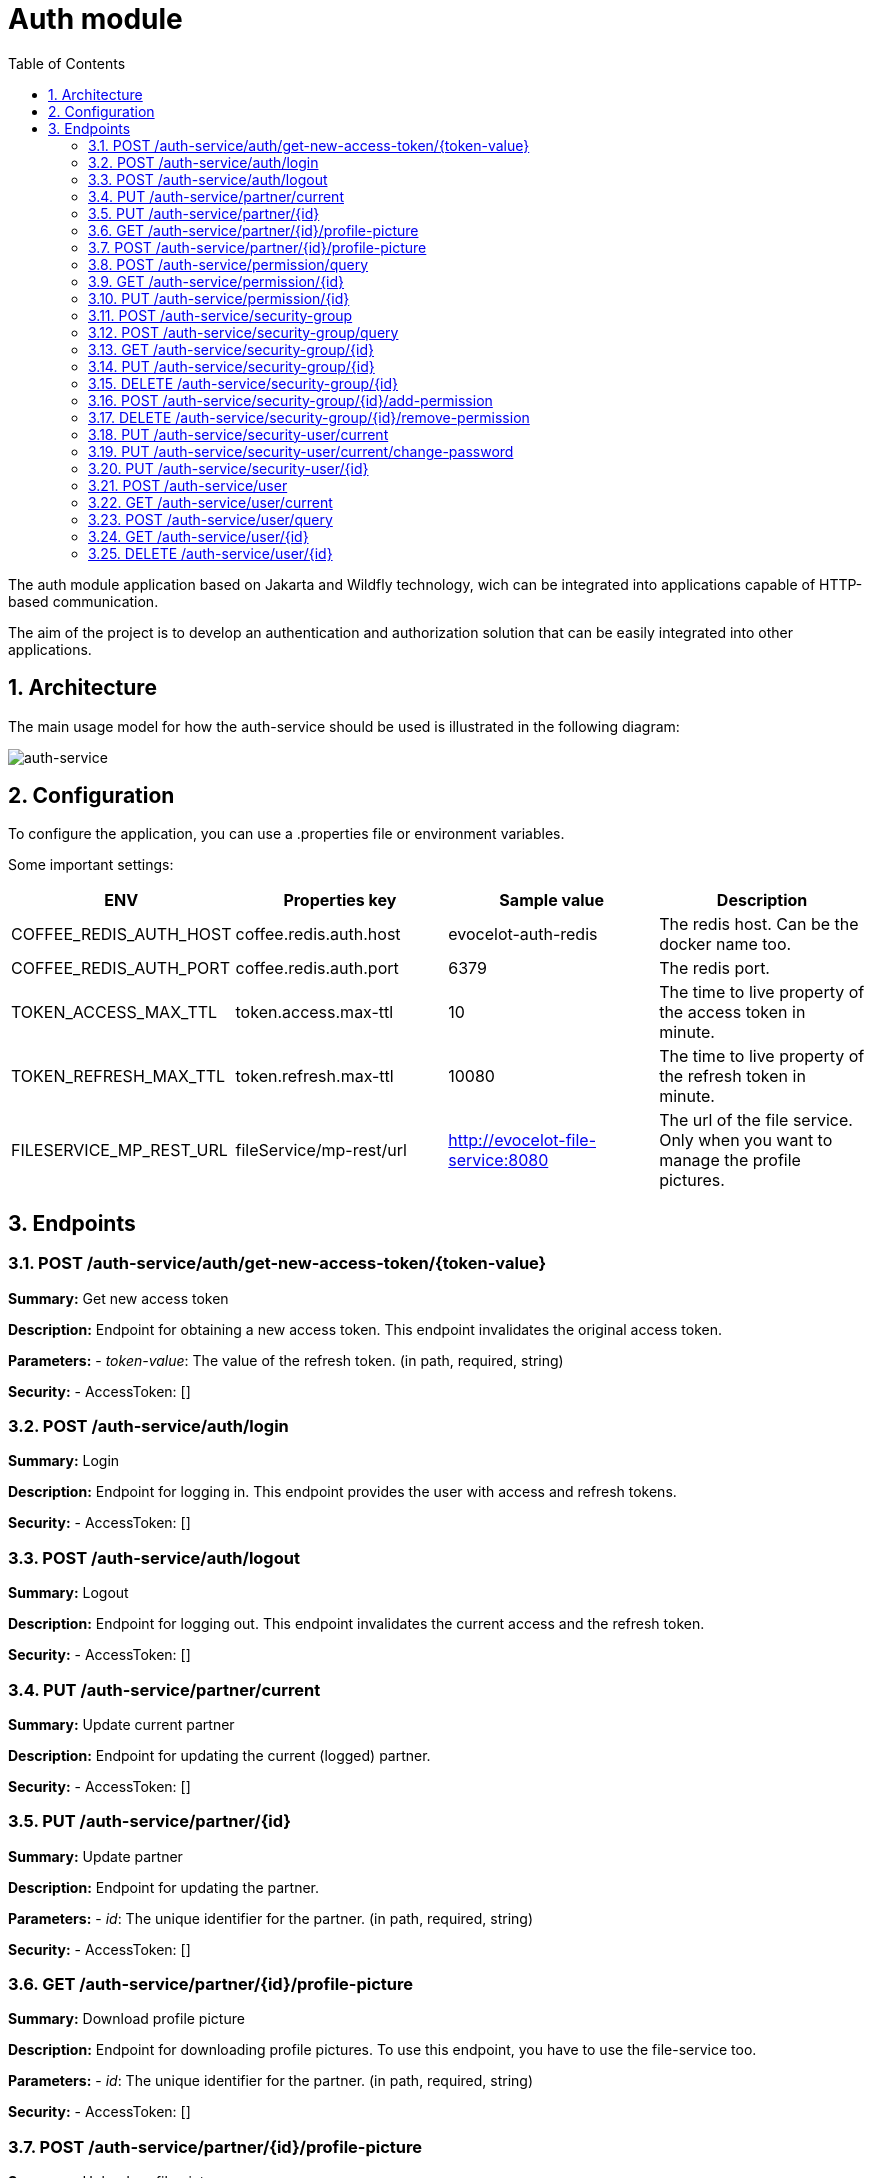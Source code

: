 :toc: left
:toclevels: 4
:sectnums:
:sectnumlevels: 4
:source-highlighter: rouge
:rouge-style: thankful_eyes
:icons: font

= Auth module

The auth module application based on Jakarta and Wildfly technology, wich can be
integrated into applications capable of HTTP-based communication.

The aim of the project is to develop an authentication and authorization
solution that can be easily integrated into other applications.

== Architecture

The main usage model for how the auth-service should be used
is illustrated in the following diagram:

image::images/auth-service-arch.drawio.png[auth-service]

== Configuration

To configure the application, you can use a .properties file or environment variables.

Some important settings:

[cols="^,^,^,^"]
|===
| ENV | Properties key | Sample value | Description

| COFFEE_REDIS_AUTH_HOST | coffee.redis.auth.host | evocelot-auth-redis | The redis host. Can be the docker name too.
| COFFEE_REDIS_AUTH_PORT | coffee.redis.auth.port | 6379 | The redis port.
| TOKEN_ACCESS_MAX_TTL | token.access.max-ttl | 10 | The time to live property of the access token in minute.
| TOKEN_REFRESH_MAX_TTL | token.refresh.max-ttl | 10080 | The time to live property of the refresh token in minute.
| FILESERVICE_MP_REST_URL | fileService/mp-rest/url | http://evocelot-file-service:8080 | The url of the file service. Only when you want to manage the profile pictures.
|===

== Endpoints

=== POST /auth-service/auth/get-new-access-token/{token-value}

*Summary:* Get new access token

*Description:* Endpoint for obtaining a new access token. This endpoint invalidates the original access token.

*Parameters:*
- __token-value__: The value of the refresh token. (in path, required, string)

*Security:*
- AccessToken: []

=== POST /auth-service/auth/login

*Summary:* Login

*Description:* Endpoint for logging in. This endpoint provides the user with access and refresh tokens.

*Security:*
- AccessToken: []

=== POST /auth-service/auth/logout

*Summary:* Logout

*Description:* Endpoint for logging out. This endpoint invalidates the current access  and the refresh token.

*Security:*
- AccessToken: []

=== PUT /auth-service/partner/current

*Summary:* Update current partner

*Description:* Endpoint for updating the current (logged) partner.

*Security:*
- AccessToken: []

=== PUT /auth-service/partner/{id}

*Summary:* Update partner

*Description:* Endpoint for updating the partner.

*Parameters:*
- __id__: The unique identifier for the partner. (in path, required, string)

*Security:*
- AccessToken: []

=== GET /auth-service/partner/{id}/profile-picture

*Summary:* Download profile picture

*Description:* Endpoint for downloading profile pictures. To use this endpoint, you have to use the file-service too.

*Parameters:*
- __id__: The unique identifier for the partner. (in path, required, string)

*Security:*
- AccessToken: []

=== POST /auth-service/partner/{id}/profile-picture

*Summary:* Upload profile picture

*Description:* Endpoint for uploading profile pictures. To use this endpoint, you have to use the file-service too. When uploading a new profile picture to a partner, the original profile picture will be deleted.

*Parameters:*
- __id__: The unique identifier for the partner. (in path, required, string)

*Security:*
- AccessToken: []

=== POST /auth-service/permission/query

*Summary:* Listing permissions

*Description:* Endpoint for listing permissions with filtering, sorting and paging option.

*Security:*
- AccessToken: []

=== GET /auth-service/permission/{id}

*Summary:* Get permission

*Description:* Endpoint for getting the base details of the permission.

*Parameters:*
- __id__: The unique identifier of the permission. (in path, required, string)

*Security:*
- AccessToken: []

=== PUT /auth-service/permission/{id}

*Summary:* Update permission

*Description:* Endpoint for updating the base details of the permission.

*Parameters:*
- __id__: The unique identifier of the permission. (in path, required, string)

*Security:*
- AccessToken: []

=== POST /auth-service/security-group

*Summary:* Create security group

*Description:* Endpoint for creating new security groups.

*Security:*
- AccessToken: []

=== POST /auth-service/security-group/query

*Summary:* Listing security groups

*Description:* Endpoint for listing security groups with filtering, sorting and paging option.

*Security:*
- AccessToken: []

=== GET /auth-service/security-group/{id}

*Summary:* Get security group

*Description:* Endpoint for getting base details of the security group.

*Parameters:*
- __id__: The unique identifier of the security group. (in path, required, string)

*Security:*
- AccessToken: []

=== PUT /auth-service/security-group/{id}

*Summary:* Update security group

*Description:* Endpoint for modifying security groups.

*Parameters:*
- __id__: The unique identifier of the security group. (in path, required, string)

*Security:*
- AccessToken: []

=== DELETE /auth-service/security-group/{id}

*Summary:* Delete security group

*Description:* Endpoint for deleting security groups.

*Parameters:*
- __id__: The unique identifier of the security group. (in path, required, string)

*Security:*
- AccessToken: []

=== POST /auth-service/security-group/{id}/add-permission

*Summary:* Add permission to the security group

*Description:* Endpoint for adding permission to the security group.

*Parameters:*
- __id__: The unique identifier of the security group. (in path, required, string)

*Security:*
- AccessToken: []

=== DELETE /auth-service/security-group/{id}/remove-permission

*Summary:* Delete permission from the security group

*Description:* Endpoint for deleting permission from the security group.

*Parameters:*
- __id__: The unique identifier of the security group. (in path, required, string)

*Security:*
- AccessToken: []

=== PUT /auth-service/security-user/current

*Summary:* Update current security user

*Description:* Endpoint for updating the current (logged) security user.

*Security:*
- AccessToken: []

=== PUT /auth-service/security-user/current/change-password

*Summary:* Change current password

*Description:* Endpoint for changing the current (logged) security user's password.

*Security:*
- AccessToken: []

=== PUT /auth-service/security-user/{id}

*Summary:* Update security user

*Description:* Endpoint for updating the security user.

*Parameters:*
- __id__: The unique identifier for the security user. (in path, required, string)

*Security:*
- AccessToken: []

=== POST /auth-service/user

*Summary:* Create user

*Description:* Endpoint for creating user (security user + partner).

*Security:*
- AccessToken: []

=== GET /auth-service/user/current

*Summary:* Get current (logged) user

*Description:* Endpoint for getting the current (logged) user based on the access token.

*Security:*
- AccessToken: []

=== POST /auth-service/user/query

*Summary:* Listing users

*Description:* Endpoint for listing users with filtering, sorting and paging option.

*Security:*
- AccessToken: []

=== GET /auth-service/user/{id}

*Summary:* Get user

*Description:* Endpoint for getting user (security user + partner).

*Parameters:*
- __id__: The unique identifier for the security user. (in path, required, string)

*Security:*
- AccessToken: []

=== DELETE /auth-service/user/{id}

*Summary:* Delete user

*Description:* Endpoint for deleting user (security user + partner).

*Parameters:*
- __id__: The unique identifier for the security user. (in path, required, string)

*Security:*
- AccessToken: []
